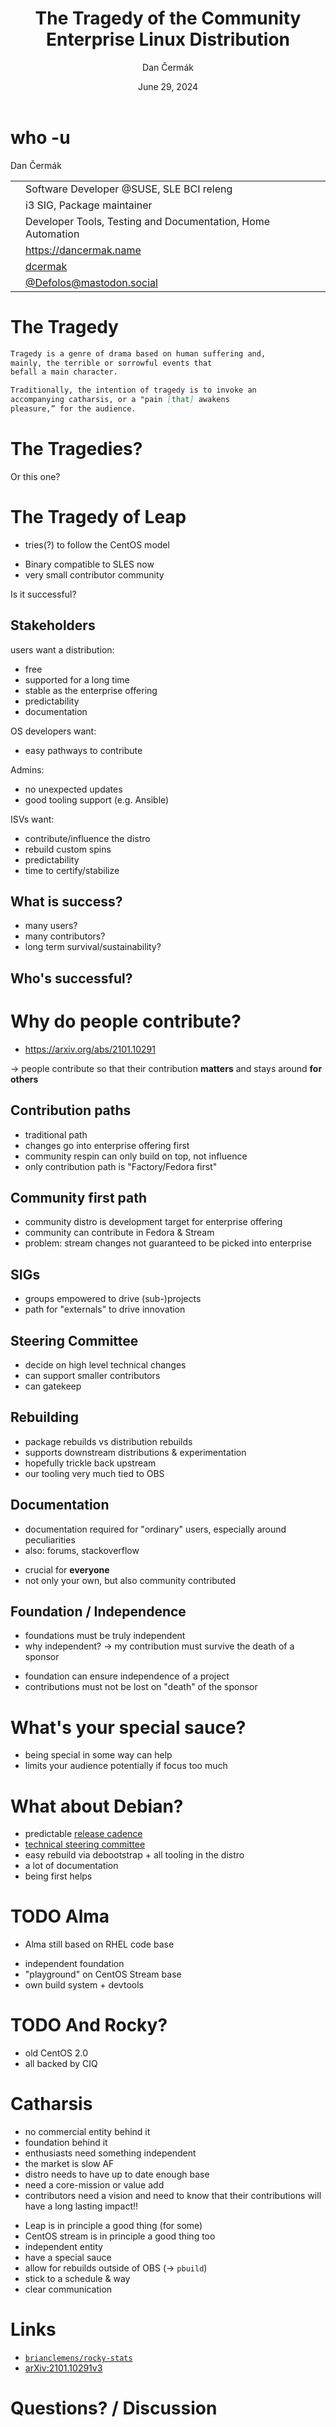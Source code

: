 # -*- org-confirm-babel-evaluate: nil; -*-
#+AUTHOR: Dan Čermák
#+DATE: June 29, 2024
#+EMAIL: dcermak@suse.com
#+TITLE: The Tragedy of the Community Enterprise Linux Distribution
# #+SUBTITLE: Testing Container Images with Python and Pytest

#+REVEAL_ROOT: ./node_modules/reveal.js/
#+REVEAL_THEME: simple
#+REVEAL_PLUGINS: (highlight notes history)
#+OPTIONS: toc:nil
#+REVEAL_DEFAULT_FRAG_STYLE: appear
#+REVEAL_INIT_OPTIONS: transition: 'none', hash: true
#+OPTIONS: num:nil toc:nil center:nil reveal_title_slide:nil
#+REVEAL_EXTRA_CSS: ./node_modules/@fortawesome/fontawesome-free/css/all.min.css
#+REVEAL_EXTRA_CSS: ./custom-style.css
#+REVEAL_HIGHLIGHT_CSS: ./node_modules/reveal.js/plugin/highlight/zenburn.css

#+REVEAL_TITLE_SLIDE: <h2 class="title">%t</h2>
#+REVEAL_TITLE_SLIDE: <p class="subtitle" style="color: Gray;">%s</p>
#+REVEAL_TITLE_SLIDE: <p class="author">%a</p>
#+REVEAL_TITLE_SLIDE: <div style="float:left"><a href="https://events.opensuse.org/conferences/oSC24" target="_blank"><img src="./media/osc24_logo.jpg" height="50px" style="margin-bottom:-12px"/>&nbsp; oSC24</a></div>
#+REVEAL_TITLE_SLIDE: <div style="float:right;font-size:35px;"><p xmlns:dct="http://purl.org/dc/terms/" xmlns:cc="http://creativecommons.org/ns#"><a href="https://creativecommons.org/licenses/by/4.0" target="_blank" rel="license noopener noreferrer" style="display:inline-block;">
#+REVEAL_TITLE_SLIDE: CC BY 4.0 <i class="fab fa-creative-commons"></i> <i class="fab fa-creative-commons-by"></i></a></p></div>

* who -u

Dan Čermák

@@html: <div style="float:center">@@
@@html: <table class="who-table">@@
@@html: <tr><td><i class="fab fa-suse"></i></td><td> Software Developer @SUSE, SLE BCI releng</td></tr>@@
@@html: <tr><td><i class="fab fa-fedora"></i></td><td> i3 SIG, Package maintainer</td></tr>@@
@@html: <tr><td><i class="far fa-heart"></i></td><td> Developer Tools, Testing and Documentation, Home Automation</td></tr>@@
@@html: <tr></tr>@@
@@html: <tr></tr>@@
@@html: <tr><td><i class="fa-solid fa-globe"></i></td><td> <a href="https://dancermak.name/">https://dancermak.name</a></td></tr>@@
@@html: <tr><td><i class="fab fa-github"></i></td><td> <a href="https://github.com/dcermak/">dcermak</a></td></tr>@@
@@html: <tr><td><i class="fab fa-mastodon"></i></td><td> <a href="https://mastodon.social/@Defolos">@Defolos@mastodon.social</a></td></tr>@@
@@html: </table>@@
@@html: </div>@@


* The Tragedy

#+ATTR_REVEAL: :code_attribs data-line-numbers='1-3|5-7'
#+begin_src markdown
Tragedy is a genre of drama based on human suffering and,
mainly, the terrible or sorrowful events that
befall a main character.

Traditionally, the intention of tragedy is to invoke an
accompanying catharsis, or a "pain [that] awakens
pleasure,” for the audience.
#+end_src


* The Tragedies?

#+ATTR_REVEAL: :frag appear
@@html:<img src="./media/screenshot-centos_projects_shifts_focus_to_centos_stream.png"/>@@

#+REVEAL: split

Or this one?
@@html:<img src="./media/screenshot-Furthering_the_evolution_of_CentOS_Stream.png"/>@@

* The Tragedy of Leap

#+begin_notes
- tries(?) to follow the CentOS model
#+end_notes

#+ATTR_REVEAL: :frag appear
@@html:<img src="./media/Leap-green.svg" height="100px"/>@@

#+ATTR_REVEAL: :frag (appear appear) :frag_idx: (1 2)
- Binary compatible to SLES now
- very small contributor community

#+ATTR_REVEAL: :frag appear
Is it successful?
# -> few users
# -> look at other distros that are "more successful"
# -> Debian, CentOS Family,

** Stakeholders

#+begin_notes
users want a distribution:
- free
- supported for a long time
- stable as the enterprise offering
- predictability
- documentation

OS developers want:
- easy pathways to contribute

Admins:
- no unexpected updates
- good tooling support (e.g. Ansible)

ISVs want:
- contribute/influence the distro
- rebuild custom spins
- predictability
- time to certify/stabilize
#+end_notes

#+ATTR_REVEAL: :frag appear
@@html:<img src="./media/linux-distro-personas.svg" height="500px"/>@@

# ** What do users want?

# #+ATTR_REVEAL: :frag (appear)
# - LTS
# - predictability
# - not too old code base


** What is success?

#+ATTR_REVEAL: :frag (appear)
- many users?
- many contributors?
- long term survival/sustainability?


** Who's successful?

#+ATTR_REVEAL: :frag appear
@@html:<img src="./media/el_by_distro_longterm_line.svg" height="550px"/>@@


* Why do people contribute?
#+begin_notes
- https://arxiv.org/abs/2101.10291
\rightarrow people contribute so that their contribution *matters* and stays around *for others*
#+end_notes

#+ATTR_REVEAL: :frag appear
@@html:<img src="./media/contribution_movement.svg" height="500px"/>@@

** Contribution paths

#+begin_notes
- traditional path
- changes go into enterprise offering first
- community respin can only build on top, not influence
- only contribution path is "Factory/Fedora first"
#+end_notes

#+ATTR_REVEAL: :frag appear
@@html:<img src="./media/old-centos-dev-paths.svg" height="500px"/>@@

** Community first path

#+begin_notes
- community distro is development target for enterprise offering
- community can contribute in Fedora & Stream
- problem: stream changes not guaranteed to be picked into enterprise
#+end_notes

#+ATTR_REVEAL: :frag appear
@@html:<img src="./media/centos-stream-dev-paths.svg" height="500px"/>@@

** SIGs

#+ATTR_REVEAL: :frag (appear)
- groups empowered to drive (sub-)projects
- path for "externals" to drive innovation

#+ATTR_REVEAL: :frag appear
@@html:<img src="./media/Screenshot-CentOS-SIGs.png" height="500px"/>@@


** Steering Committee

@@html:<img src="./media/fesco-fedora-badge.png" height="150px"/>@@

#+ATTR_REVEAL: :frag (appear)
- decide on high level technical changes
- can support smaller contributors
- can gatekeep


** Rebuilding

#+begin_notes
- package rebuilds vs distribution rebuilds
- supports downstream distributions & experimentation
- hopefully trickle back upstream
- our tooling very much tied to OBS
#+end_notes

@@html:<img src="./media/rebuilding.svg" height="500px"/>@@


** Documentation

#+begin_notes
- documentation required for "ordinary" users, especially around peculiarities
- also: forums, stackoverflow
#+end_notes

#+ATTR_REVEAL: :frag (appear)
- crucial for *everyone*
- not only your own, but also community contributed


** Foundation / Independence
#+begin_notes
- foundations must be truly independent
- why independent? \rightarrow my contribution must survive the death of a sponsor
#+end_notes

#+ATTR_REVEAL: :frag (appear)
- foundation can ensure independence of a project
- contributions must not be lost on "death" of the sponsor


* What's your special sauce?

#+begin_notes
- being special in some way can help
- limits your audience potentially if focus too much
#+end_notes

@@html:<img src="./media/special-sauce.png" height="500px"/>@@


* What about Debian?

@@html:<img src="./media/Debian-OpenLogo.svg" height="100px"/>@@

#+ATTR_REVEAL: :frag (appear)
- predictable [[https://wiki.debian.org/DebianReleases][release cadence]]
- [[https://www.debian.org/devel/tech-ctte][technical steering committee]]
- easy rebuild via debootstrap + all tooling in the distro
- a lot of documentation
- being first helps


* TODO Alma

#+begin_notes
- Alma still based on RHEL code base
#+end_notes

@@html:<img src="./media/AlmaLinux_Icon_Logo.svg" height="100px"/>@@

#+ATTR_REVEAL: :frag (appear)
- independent foundation
- "playground" on CentOS Stream base
- own build system + devtools

* TODO And Rocky?

#+ATTR_REVEAL: :frag (appear)
- old CentOS 2.0
- all backed by CIQ

* Catharsis
#+begin_notes
- no commercial entity behind it
- foundation behind it
- enthusiasts need something independent
- the market is slow AF
- distro needs to have up to date enough base
- need a core-mission or value add
- contributors need a vision and need to know that their contributions will have a long lasting impact!!
#+end_notes

#+ATTR_REVEAL: :frag (appear)
- Leap is in principle a good thing (for some)
- CentOS stream is in principle a good thing too
- independent entity
- have a special sauce
- allow for rebuilds outside of OBS (\rightarrow =pbuild=)
- stick to a schedule & way
- clear communication

# - maybe look at NixOS?


* Links

- @@html:<i class="fa-brands fa-github"></i>@@ [[https://github.com/brianclemens/rocky-stats][=brianclemens/rocky-stats=]]
- [[https://arxiv.org/abs/2101.10291][arXiv:2101.10291v3]]


* Questions? / Discussion
